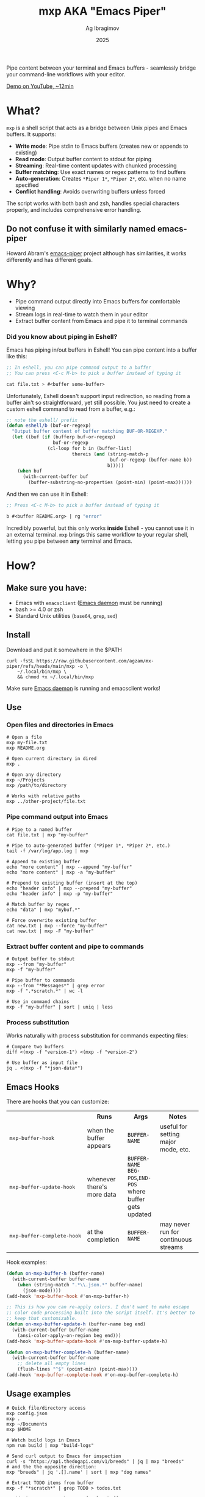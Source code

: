 #+TITLE: mxp AKA "Emacs Piper"
#+AUTHOR: Ag Ibragimov
#+DATE: 2025
#+OPTIONS: toc:t
[[https://github.com/agzam/mx-piper/actions/workflows/test.yml][https://github.com/agzam/mx-piper/actions/workflows/test.yml/badge.svg]]

Pipe content between your terminal and Emacs buffers - seamlessly bridge your command-line workflows with your editor.

[[https://www.youtube.com/watch?v=LVlF3-KyqvY][Demo on YouTube, ~12min]]

* What?

~mxp~ is a shell script that acts as a bridge between Unix pipes and Emacs buffers. It supports:

- *Write mode*: Pipe stdin to Emacs buffers (creates new or appends to existing)
- *Read mode*: Output buffer content to stdout for piping
- *Streaming*: Real-time content updates with chunked processing
- *Buffer matching*: Use exact names or regex patterns to find buffers
- *Auto-generation*: Creates ~*Piper 1*~, ~*Piper 2*~, etc. when no name specified
- *Conflict handling*: Avoids overwriting buffers unless forced

The script works with both bash and zsh, handles special characters properly, and includes comprehensive error handling.

** Do not confuse it with similarly named emacs-piper 

Howard Abram's [[https://gitlab.com/howardabrams/emacs-piper][emacs-piper]] project although has similarities, it works differently and has different goals.

* Why?

- Pipe command output directly into Emacs buffers for comfortable viewing
- Stream logs in real-time to watch them in your editor
- Extract buffer content from Emacs and pipe it to terminal commands

*** Did you know about piping in Eshell?

Emacs has piping in/out buffers in Eshell! You can pipe content into a buffer like this:

#+begin_src emacs-lisp
;; In eshell, you can pipe command output to a buffer 
;; You can press <C-c M-b> to pick a buffer instead of typing it

cat file.txt > #<buffer some-buffer> 
#+end_src

Unfortunately, Eshell doesn't support input redirection, so reading from a buffer ain't so straightforward, yet still possible. You just need to create a custom eshell command to read from a buffer, e.g.:

#+begin_src emacs-lisp
;; note the eshell/ prefix
(defun eshell/b (buf-or-regexp)
  "Output buffer content of buffer matching BUF-OR-REGEXP."
  (let ((buf (if (bufferp buf-or-regexp)
                 buf-or-regexp
               (cl-loop for b in (buffer-list)
                        thereis (and (string-match-p
                                      buf-or-regexp (buffer-name b))
                                     b)))))
    (when buf
      (with-current-buffer buf
        (buffer-substring-no-properties (point-min) (point-max))))))
#+end_src

And then we can use it in Eshell:

#+begin_src emacs-lisp
;; Press <C-c M-b> to pick a buffer instead of typing it

b #<buffer README.org> | rg "error"
#+end_src

Incredibly powerful, but this only works *inside* Eshell - you cannot use it in an external terminal. ~mxp~ brings this same workflow to your regular shell, letting you pipe between *any* terminal and Emacs. 

* How?

** Make sure you have:

- Emacs with ~emacsclient~ ([[https://www.gnu.org/software/emacs/manual/html_node/emacs/Emacs-Server.html][Emacs daemon]] must be running)
- bash >= 4.0 or zsh
- Standard Unix utilities (~base64~, ~grep~, ~sed~)

** Install

Download and put it somewhere in the $PATH
 #+begin_src shell
 curl -fsSL https://raw.githubusercontent.com/agzam/mx-piper/refs/heads/main/mxp -o \
     ~/.local/bin/mxp \
     && chmod +x ~/.local/bin/mxp 
  #+end_src

Make sure [[https://www.gnu.org/software/emacs/manual/html_node/emacs/Emacs-Server.html][Emacs daemon]] is running and emacsclient works!

** Use

*** Open files and directories in Emacs

#+begin_src shell
# Open a file
mxp my-file.txt
mxp README.org

# Open current directory in dired
mxp .

# Open any directory
mxp ~/Projects
mxp /path/to/directory

# Works with relative paths
mxp ../other-project/file.txt
#+end_src

*** Pipe command output into Emacs

#+begin_src shell
# Pipe to a named buffer
cat file.txt | mxp "my-buffer"

# Pipe to auto-generated buffer (*Piper 1*, *Piper 2*, etc.)
tail -f /var/log/app.log | mxp

# Append to existing buffer
echo "more content" | mxp --append "my-buffer"
echo "more content" | mxp -a "my-buffer"

# Prepend to existing buffer (insert at the top)
echo "header info" | mxp --prepend "my-buffer"
echo "header info" | mxp -p "my-buffer"

# Match buffer by regex
echo "data" | mxp "mybuf.*"

# Force overwrite existing buffer
cat new.txt | mxp --force "my-buffer"
cat new.txt | mxp -F "my-buffer"
#+end_src

*** Extract buffer content and pipe to commands

#+begin_src shell
# Output buffer to stdout
mxp --from "my-buffer"
mxp -f "my-buffer"

# Pipe buffer to commands
mxp --from "*Messages*" | grep error
mxp -f ".*scratch.*" | wc -l

# Use in command chains
mxp -f "my-buffer" | sort | uniq | less
#+end_src

*** Process substitution

Works naturally with process substitution for commands expecting files:

#+begin_src shell
# Compare two buffers
diff <(mxp -f "version-1") <(mxp -f "version-2")

# Use buffer as input file
jq . <(mxp -f "*json-data*")
#+end_src

** Emacs Hooks

There are hooks that you can customize:

#+HTML: <table>
#+HTML: <tr><th></th><th>Runs</th><th>Args</th><th>Notes</th></tr>
#+HTML: <tr><td><pre>mxp-buffer-hook</pre></td><td>when the buffer appears</td><td><code>BUFFER-NAME</code></td><td>useful for setting major mode, etc.</td></tr>
#+HTML: <tr><td><pre>mxp-buffer-update-hook</pre></td><td>whenever there's more data</td><td><code>BUFFER-NAME</code><br><code>BEG-POS</code>,<code>END-POS</code><br>where buffer gets updated</td><td></td></tr>
#+HTML: <tr><td><pre>mxp-buffer-complete-hook</pre></td><td>at the completion</td><td><code>BUFFER-NAME</code></td><td>may never run for continuous streams</td></tr>
#+HTML: </table>

Hook examples:

#+begin_src emacs-lisp
(defun on-mxp-buffer-h (buffer-name)
  (with-current-buffer buffer-name
    (when (string-match ".*\\.json.*" buffer-name)
      (json-mode))))
(add-hook 'mxp-buffer-hook #'on-mxp-buffer-h)

;; This is how you can re-apply colors. I don't want to make escape
;; color code processing built into the script itself. It's better to
;; keep that customizable.
(defun on-mxp-buffer-update-h (buffer-name beg end)
  (with-current-buffer buffer-name
    (ansi-color-apply-on-region beg end)))
(add-hook 'mxp-buffer-update-hook #'on-mxp-buffer-update-h)

(defun on-mxp-buffer-complete-h (buffer-name)
  (with-current-buffer buffer-name
    ;; delete all empty lines
    (flush-lines "^$" (point-min) (point-max))))
(add-hook 'mxp-buffer-complete-hook #'on-mxp-buffer-complete-h)
#+end_src

** Usage examples

#+begin_src shell
# Quick file/directory access
mxp config.json          
mxp .                    
mxp ~/Documents          
mxp $HOME          

# Watch build logs in Emacs
npm run build | mxp "build-logs"

# Send curl output to Emacs for inspection
curl -s "https://api.thedogapi.com/v1/breeds" | jq | mxp "breeds"
# and the the opposite direction:
mxp "breeds" | jq '.[].name' | sort | mxp "dog names"

# Extract TODO items from buffer
mxp -f "*scratch*" | grep TODO > todos.txt

# Add timestamps to the top of a log buffer
date | mxp --prepend "logs"
tail -f app.log | mxp --append "logs"

# Stitch multiple buffers together
cat <(mxp -f "header") <(mxp -f "body") | mail -s "Report" user@example.com

# Edit a file, then pipe its buffer content through a command
mxp config.yaml                           # Opens in Emacs
mxp -f config.yaml | yq '.version' -      # Read it back

# Stream some data with a passtrhough (shows results in both the buffer and terminal)
ping google.com | tee >(mxp)
#+end_src


** [[file:changelog.org][Changelog]] & [[file:LICENSE][License]]

#+HTML: <small>Copyright © 2025 Ag Ibragimov <agzam.ibragimov@gmail.com></small>

